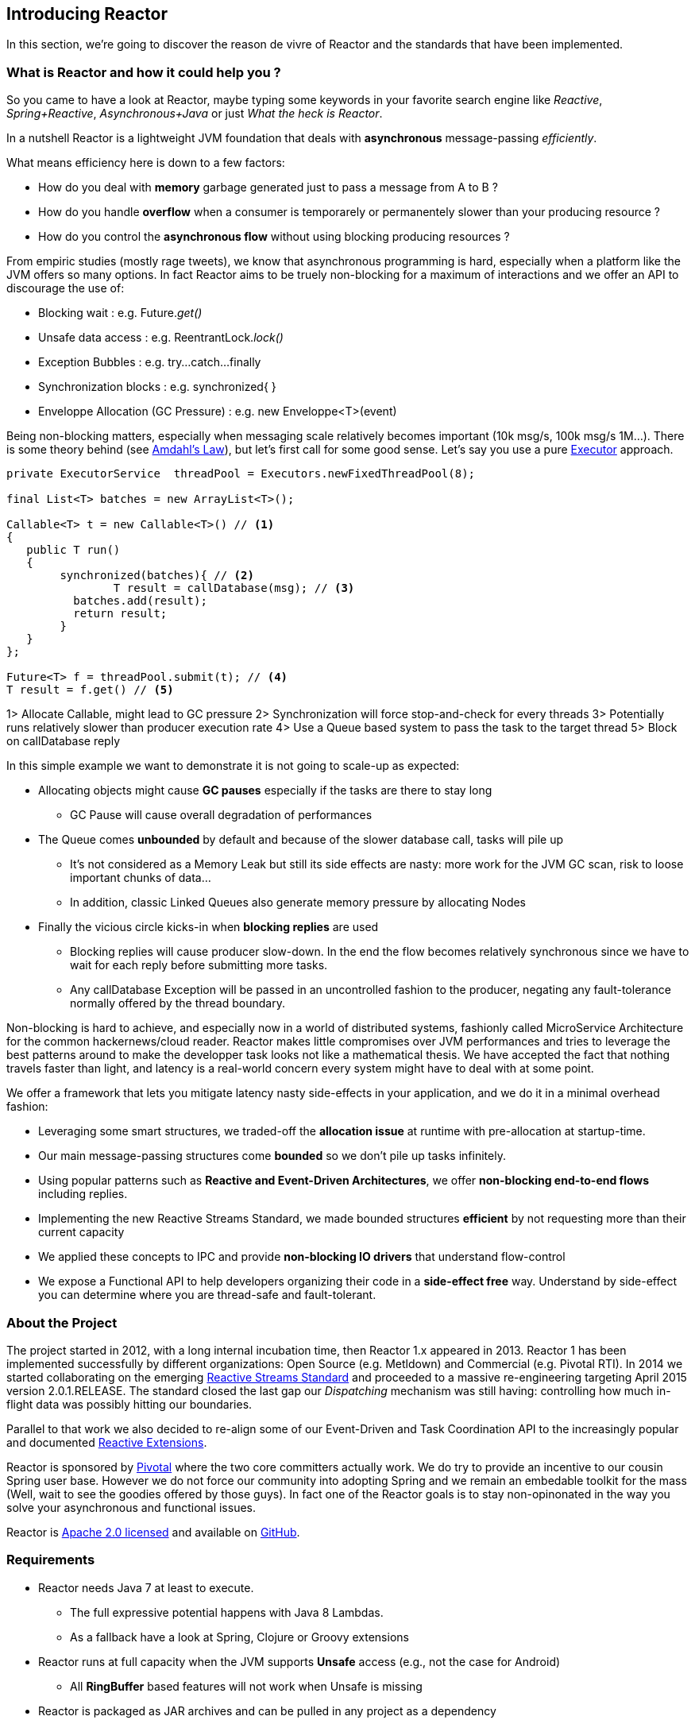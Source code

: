 [[getting-started]]
== *Introducing Reactor*

In this section, we're going to discover the reason de vivre of Reactor and the standards that have been implemented.

[[start]]
=== What is Reactor and how it could help you ?

So you came to have a look at Reactor, maybe typing some keywords in your favorite search engine like _Reactive_,
_Spring+Reactive_, _Asynchronous+Java_ or just _What the heck is Reactor_.

In a nutshell Reactor is a lightweight JVM foundation that deals with *asynchronous* message-passing _efficiently_.

.What means efficiency here is down to a few factors:
****
* How do you deal with *memory* garbage generated just to pass a message from A to B ?
* How do you handle *overflow* when a consumer is temporarely or permanentely slower than your producing resource ?
* How do you control the *asynchronous flow* without using blocking producing resources ?
****

From empiric studies (mostly rage tweets), we know that asynchronous programming is hard,
especially when a platform like the JVM offers so many options.
In fact Reactor aims to be truely non-blocking for a maximum of interactions and we offer an API to discourage the use of:

* Blocking wait : e.g. Future._get()_
* Unsafe data access : e.g. ReentrantLock._lock()_
* Exception Bubbles : e.g. try...catch...finally
* Synchronization blocks : e.g. synchronized{ }
* Enveloppe Allocation (GC Pressure) : e.g. new Enveloppe<T>(event)

Being non-blocking matters, especially when messaging scale relatively becomes important (10k msg/s, 100k msg/s 1M...).
There is some theory behind (see http://en.wikipedia.org/wiki/Amdahl%27s_law[Amdahl's Law]),
 but let's first call for some good sense. Let's say you use a pure https://docs.oracle.com/javase/tutorial/essential/concurrency/executors.html[Executor] approach.

[source,java]
----
private ExecutorService  threadPool = Executors.newFixedThreadPool(8);

final List<T> batches = new ArrayList<T>();

Callable<T> t = new Callable<T>() // <1>
{
   public T run()
   {
        synchronized(batches){ // <2>
	        T result = callDatabase(msg); // <3>
          batches.add(result);
          return result;
        }
   }
};

Future<T> f = threadPool.submit(t); // <4>
T result = f.get() // <5>
----
1> Allocate Callable, might lead to GC pressure
2> Synchronization will force stop-and-check for every threads
3> Potentially runs relatively slower than producer execution rate
4> Use a Queue based system to pass the task to the target thread
5> Block on callDatabase reply

In this simple example we want to demonstrate it is not going to scale-up as expected:

* Allocating objects might cause *GC pauses* especially if the tasks are there to stay long
** GC Pause will cause overall degradation of performances
* The Queue comes *unbounded* by default and because of the slower database call, tasks will pile up
** It's not considered as a Memory Leak but still its side effects are nasty: more work for the JVM GC scan, risk to loose important chunks of data...
** In addition, classic Linked Queues also generate memory pressure by allocating Nodes
* Finally the vicious circle kicks-in when *blocking replies* are used
** Blocking replies will cause producer slow-down. In the end the flow becomes relatively synchronous since we have to wait for each reply before submitting more tasks.
** Any callDatabase Exception will be passed in an uncontrolled fashion to the producer, negating any fault-tolerance normally offered by the thread boundary.

Non-blocking is hard to achieve, and especially now in a world of distributed systems, fashionly called MicroService Architecture
for the common hackernews/cloud reader. Reactor makes little compromises over JVM performances and tries to leverage the best patterns around
to make the developper task looks not like a mathematical thesis. We have accepted the fact that nothing travels faster than light, and
latency is a real-world concern every system might have to deal with at some point.

.We offer a framework that lets you mitigate latency nasty side-effects in your application, and we do it in a minimal overhead fashion:
****
* Leveraging some smart structures, we traded-off the *allocation issue* at runtime with pre-allocation at startup-time.
* Our main message-passing structures come *bounded* so we don't pile up tasks infinitely.
* Using popular patterns such as *Reactive and Event-Driven Architectures*, we offer *non-blocking end-to-end flows* including replies.
* Implementing the new Reactive Streams Standard, we made bounded structures *efficient* by not requesting more than their current capacity
* We applied these concepts to IPC and provide *non-blocking IO drivers* that understand flow-control
* We expose a Functional API to help developers organizing their code in a *side-effect free* way. Understand by side-effect you can determine where you are thread-safe and fault-tolerant.
****

=== About the Project

The project started in 2012, with a long internal incubation time, then Reactor 1.x appeared in 2013.
Reactor 1 has been implemented successfully by different organizations: Open Source (e.g. Metldown) and Commercial (e.g. Pivotal RTI).
In 2014 we started collaborating on the emerging <<gettingstarted.adoc/#reactivestreams,Reactive Streams Standard>> and proceeded to a massive re-engineering targeting April 2015 version 2.0.1.RELEASE.
The standard closed the last gap our _Dispatching_ mechanism was still having: controlling how much in-flight data was possibly hitting our boundaries.

Parallel to that work we also decided to re-align some of our Event-Driven and Task Coordination API to the increasingly popular and documented <<gettingstarted.adoc/#rx,Reactive Extensions>>.

Reactor is sponsored by http://pivotal.io[Pivotal] where the two core committers actually work. We do try to provide an incentive to our cousin Spring user base.
However we do not force our community into adopting Spring and we remain an embedable toolkit for the mass (Well, wait to see the goodies offered by those guys).
In fact one of the Reactor goals is to stay non-opinonated in the way you solve your asynchronous and functional issues.

Reactor is http://www.apache.org/licenses/LICENSE-2.0.html[Apache 2.0 licensed] and available on https://github.com/reactor/reactor[GitHub].

=== Requirements

* Reactor needs Java 7 at least to execute.
** The full expressive potential happens with Java 8 Lambdas.
** As a fallback have a look at Spring, Clojure or Groovy extensions
* Reactor runs at full capacity when the JVM supports *Unsafe* access (e.g., not the case for Android)
** All *RingBuffer* based features will not work when Unsafe is missing
* Reactor is packaged as JAR archives and can be pulled in any project as a dependency

[[architecture]]
=== Architecture Overview
.The main modules present in Reactor 2
image::images/modules.png[Module Organization, width=500]

[[reactivestreams]]
=== Reactive Streams

http://www.reactive-streams.org[Reactive Streams] is a new standard, adopted by different vendors and tech industries including Oracle with a target to include the specification into Java 9 and onwards.


[[rx]]
=== Reactive Extensions

Reactive Extensions, or more commonly https://msdn.microsoft.com/en-gb/data/gg577609.aspx[Rx],
are a set of well-defined Functional APIs extending the Observable pattern to an epic scale.